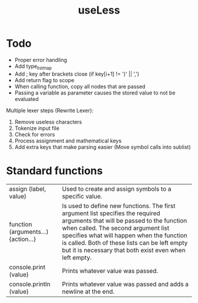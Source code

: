 #+TITLE:useLess

* Todo
  - Proper error handling
  - Add type_list_map
  - Add ; key after brackets close (if key[i+1] != ')' || ',')
  - Add return flag to scope
  - When calling function, copy all nodes that are passed
  - Passing a variable as parameter causes the stored value to not be evaluated
	
Multiple lexer steps (Rewrite Lexer):
1. Remove useless characters
2. Tokenize input file
3. Check for errors
4. Process assignment and mathematical keys
5. Add extra keys that make parsing easier (Move symbol calls into sublist)
   
* Standard functions
| assign (label, value)               | Used to create and assign symbols to a specific value.                                                                                                                                                                                                                                                                      |
| function (arguments...) {action...} | Is used to define new functions. The first argument list specifies the required arguments that will be passed to the function when called. The second argument list specifies what will happen when the function is called. Both of these lists can be left empty but it is necessary that both exist even when left empty. |
| console.print (value)               | Prints whatever value was passed.                                                                                                                                                                                                                                                                                           |
| console.println (value)             | Prints whatever value was passed and adds a newline at the end.                                                                                                                                                                                                                                                             |
